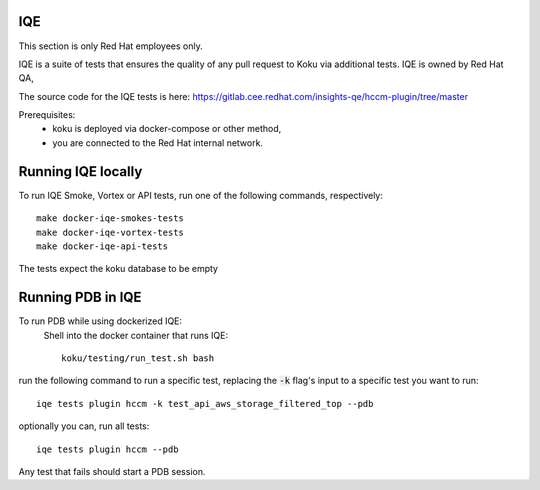 ===
IQE
===
This section is only Red Hat employees only.

IQE is a suite of tests that ensures the quality of any pull request
to Koku via additional tests. IQE is owned by Red Hat QA,

The source code for the IQE tests is here: https://gitlab.cee.redhat.com/insights-qe/hccm-plugin/tree/master

Prerequisites:
    - koku is deployed via docker-compose or other method, 
    - you are connected to the Red Hat internal network.


===================
Running IQE locally
===================

To run IQE Smoke, Vortex or API tests, run one of the following commands, respectively::

    make docker-iqe-smokes-tests
    make docker-iqe-vortex-tests
    make docker-iqe-api-tests

The tests expect the koku database to be empty



====================
Running PDB in IQE
====================
To run PDB while using dockerized IQE: 
    Shell into the docker container that runs IQE::

        koku/testing/run_test.sh bash

run the following command to run a specific test, 
replacing the :code:`-k` flag's input to a specific test you want to run::

    iqe tests plugin hccm -k test_api_aws_storage_filtered_top --pdb

optionally you can, run all tests::

    iqe tests plugin hccm --pdb

Any test that fails should start a PDB session.





